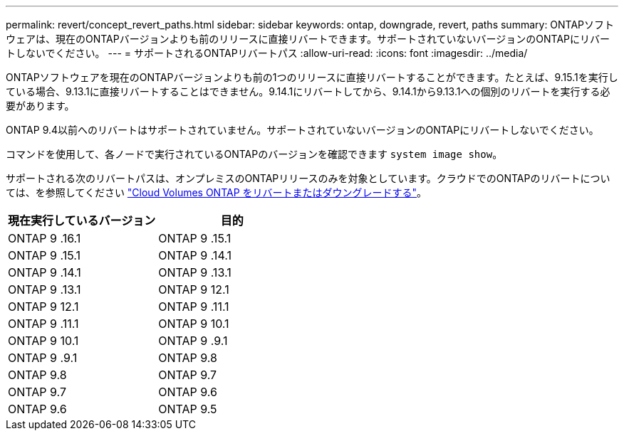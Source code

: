 ---
permalink: revert/concept_revert_paths.html 
sidebar: sidebar 
keywords: ontap, downgrade, revert, paths 
summary: ONTAPソフトウェアは、現在のONTAPバージョンよりも前のリリースに直接リバートできます。サポートされていないバージョンのONTAPにリバートしないでください。 
---
= サポートされるONTAPリバートパス
:allow-uri-read: 
:icons: font
:imagesdir: ../media/


[role="lead"]
ONTAPソフトウェアを現在のONTAPバージョンよりも前の1つのリリースに直接リバートすることができます。たとえば、9.15.1を実行している場合、9.13.1に直接リバートすることはできません。9.14.1にリバートしてから、9.14.1から9.13.1への個別のリバートを実行する必要があります。

ONTAP 9.4以前へのリバートはサポートされていません。サポートされていないバージョンのONTAPにリバートしないでください。

コマンドを使用して、各ノードで実行されているONTAPのバージョンを確認できます `system image show`。

サポートされる次のリバートパスは、オンプレミスのONTAPリリースのみを対象としています。クラウドでのONTAPのリバートについては、を参照してください https://docs.netapp.com/us-en/cloud-manager-cloud-volumes-ontap/task-updating-ontap-cloud.html#reverting-or-downgrading["Cloud Volumes ONTAP をリバートまたはダウングレードする"^]。

[cols="2*"]
|===
| 現在実行しているバージョン | 目的 


 a| 
ONTAP 9 .16.1
| ONTAP 9 .15.1 


 a| 
ONTAP 9 .15.1
| ONTAP 9 .14.1 


 a| 
ONTAP 9 .14.1
| ONTAP 9 .13.1 


 a| 
ONTAP 9 .13.1
| ONTAP 9 12.1 


 a| 
ONTAP 9 12.1
| ONTAP 9 .11.1 


 a| 
ONTAP 9 .11.1
| ONTAP 9 10.1 


 a| 
ONTAP 9 10.1
| ONTAP 9 .9.1 


 a| 
ONTAP 9 .9.1
| ONTAP 9.8 


 a| 
ONTAP 9.8
| ONTAP 9.7 


 a| 
ONTAP 9.7
| ONTAP 9.6 


 a| 
ONTAP 9.6
| ONTAP 9.5 
|===